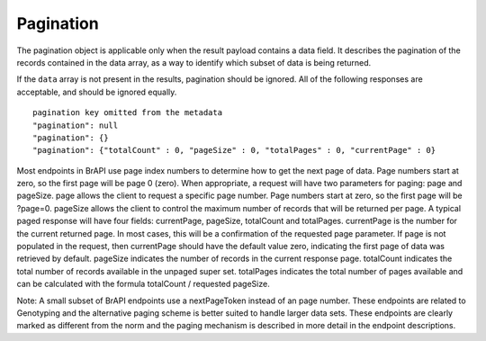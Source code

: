 Pagination
==========

The pagination object is applicable only when the result payload
contains a data field. It describes the pagination of the records
contained in the data array, as a way to identify which subset of data
is being returned.

If the ``data`` array is not present in the results, pagination should be
ignored. All of the following responses are acceptable, and should be
ignored equally.


::

  pagination key omitted from the metadata
  "pagination": null
  "pagination": {}
  "pagination": {"totalCount" : 0, "pageSize" : 0, "totalPages" : 0, "currentPage" : 0}


Most endpoints in BrAPI use page index numbers to determine how to get
the next page of data. Page numbers start at zero, so the first page
will be page 0 (zero). When appropriate, a request will have two
parameters for paging: page and pageSize. page allows the client to
request a specific page number. Page numbers start at zero, so the first
page will be ?page=0. pageSize allows the client to control the maximum
number of records that will be returned per page. A typical paged
response will have four fields: currentPage, pageSize, totalCount and
totalPages. currentPage is the number for the current returned page. In
most cases, this will be a confirmation of the requested page parameter.
If page is not populated in the request, then currentPage should have
the default value zero, indicating the first page of data was retrieved
by default. pageSize indicates the number of records in the current
response page. totalCount indicates the total number of records
available in the unpaged super set. totalPages indicates the total
number of pages available and can be calculated with the formula
totalCount / requested pageSize.

Note: A small subset of BrAPI endpoints use a nextPageToken instead of
an page number. These endpoints are related to Genotyping and the
alternative paging scheme is better suited to handle larger data sets.
These endpoints are clearly marked as different from the norm and the
paging mechanism is described in more detail in the endpoint
descriptions.
